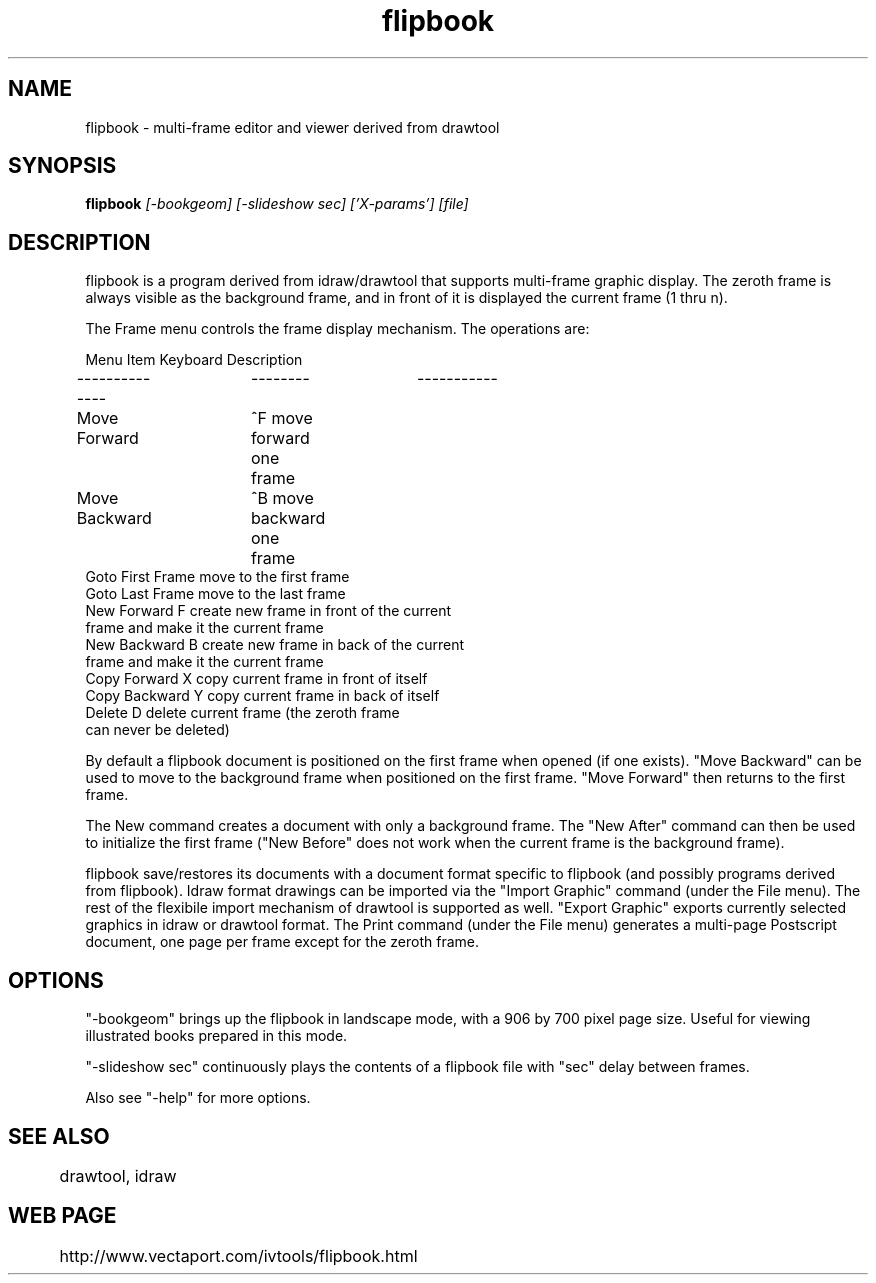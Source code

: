.TH flipbook 1
.SH NAME
flipbook \- multi-frame editor and viewer derived from drawtool
.SH SYNOPSIS
.B flipbook
.I [-bookgeom] [-slideshow sec] ['X-params'] [file]
.SH DESCRIPTION

flipbook is a program derived from idraw/drawtool that supports
multi-frame graphic display.  The zeroth frame is always visible as
the background frame, and in front of it is displayed the current
frame (1 thru n).
.PP
The Frame menu controls the frame display mechanism.  The operations
are:
.PP
.nf
Menu Item       Keyboard        Description
--------------	--------	-----------
Move Forward	^F              move forward one frame
Move Backward	^B              move backward one frame
Goto First Frame                move to the first frame
Goto Last Frame                 move to the last frame
New Forward      F              create new frame in front of the current
                                frame and make it the current frame
New Backward     B              create new frame in back of the current
                                frame and make it the current frame
Copy Forward     X              copy current frame in front of itself
Copy Backward    Y              copy current frame in back of itself
Delete           D              delete current frame (the zeroth frame
                                can never be deleted)
.fi

By default a flipbook document is positioned on the first frame
when opened (if one exists).  "Move Backward" can be used to move to
the background frame when positioned on the first frame.  "Move
Forward" then returns to the first frame.  

The New command creates a document with only a background frame.  The
"New After" command can then be used to initialize the first frame
("New Before" does not work when the current frame is the background
frame).

flipbook save/restores its documents with a document format specific
to flipbook (and possibly programs derived from flipbook).  Idraw
format drawings can be imported via the "Import Graphic" command
(under the File menu).  The rest of the flexibile import mechanism of
drawtool is supported as well.  "Export Graphic" exports currently
selected graphics in idraw or drawtool format.  The Print command
(under the File menu) generates a multi-page Postscript document, one
page per frame except for the zeroth frame.

.SH OPTIONS

"-bookgeom" brings up the flipbook in landscape mode, with a 906 by
700 pixel page size.  Useful for viewing illustrated books prepared in
this mode.

"-slideshow sec" continuously plays the contents of a flipbook file
with "sec" delay between frames.  

Also see "-help" for more options.

.SH SEE ALSO
	drawtool, idraw

.SH WEB PAGE
	http://www.vectaport.com/ivtools/flipbook.html

